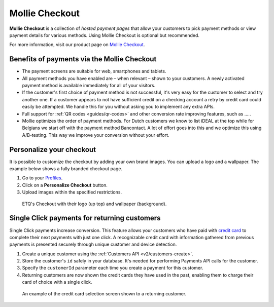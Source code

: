 .. _guides/checkout:

Mollie Checkout
===============

**Mollie Checkout** is a collection of *hosted payment pages* that allow your customers to pick payment methods or view
payment details for various methods. Using Mollie Checkout is optional but recommended.

For more information, visit our product page on `Mollie Checkout <https://www.mollie.com/en/checkout>`_.

Benefits of payments via the Mollie Checkout
--------------------------------------------
* The payment screens are suitable for web, smartphones and tablets.

* All payment methods you have enabled are – when relevant – shown to your customers. A newly activated payment method
  is available immediately for all of your visitors.

* If the customer's first choice of payment method is not successful, it's very easy for the customer to select and try
  another one. If a customer appears to not have sufficient credit on a checking account a retry by credit card could
  easily be attempted. We handle this for you without asking you to implement any extra APIs.

* Full support for :ref:`QR codes <guides/qr-codes>` and other conversion rate improving features, such as .....

* Mollie optimizes the order of payment methods. For Dutch customers we know to list iDEAL at the top while for Belgians
  we start off with the payment method Bancontact. A lot of effort goes into this and we optimize this using
  A/B-testing. This way we improve your conversion without your effort.

Personalize your checkout
-------------------------
It is possible to customize the checkout by adding your own brand images. You can upload a logo and a wallpaper. The
example below shows a fully branded checkout page.

#. Go to your `Profiles <https://www.mollie.com/dashboard/settings/profiles>`_.
#. Click on a **Personalize Checkout** button.
#. Upload images within the specified restrictions.

.. figure:: images/mollie-checkout-example-a@2x.jpg

   ETQ's Checkout with their logo (up top) and wallpaper (background).

Single Click payments for returning customers
---------------------------------------------
Single Click payments increase conversion. This feature allows your customers who have paid with
`credit card <https://www.mollie.com/en/payments/credit-card>`_ to complete their next payments with just one click. A
recognizable credit card with information gathered from previous payments is presented securely through unique customer
and device detection.

#. Create a unique customer using the :ref:`Customers API <v2/customers-create>`.
#. Store the customer's ``id`` safely in your database. It's needed for performing Payments API calls for the customer.
#. Specify the ``customerId`` parameter each time you create a payment for this customer.
#. Returning customers are now shown the credit cards they have used in the past, enabling them to charge their card of
   choice with a single click.

.. figure:: images/mollie-checkout-example-b@2x.jpg

   An example of the credit card selection screen shown to a returning customer.
